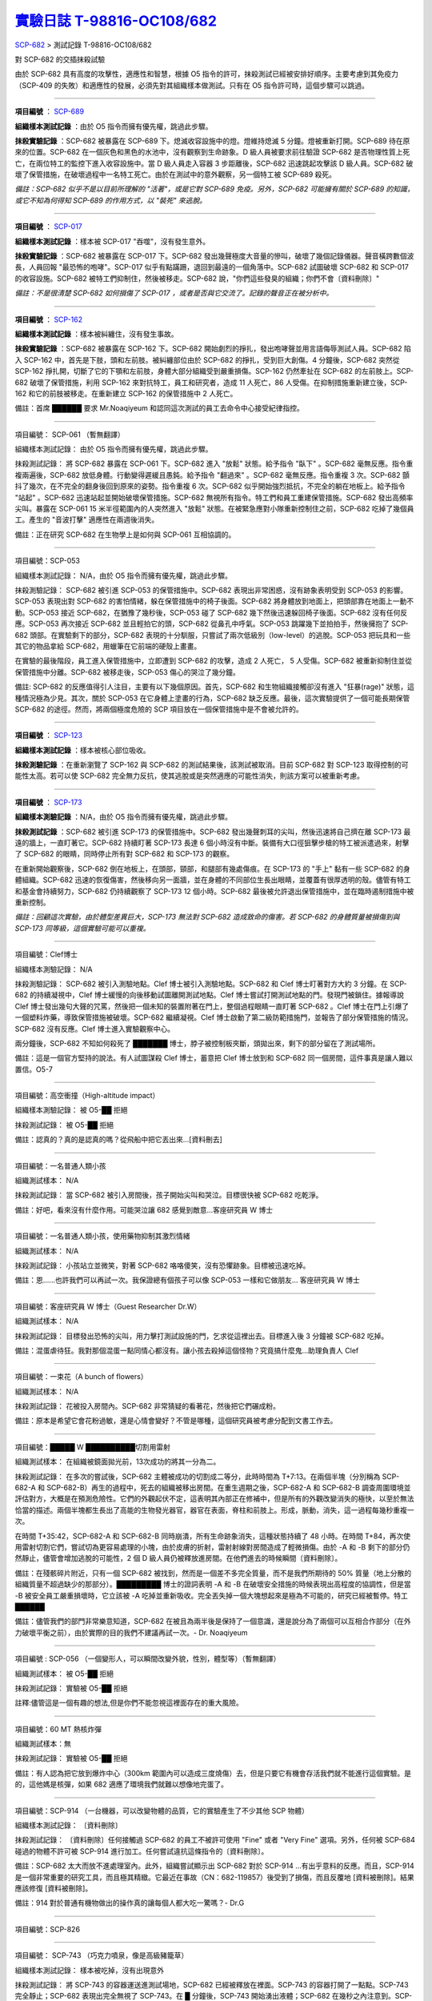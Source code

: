 ========================================================================================
`實驗日誌 T-98816-OC108/682 <http://www.scp-wiki.net/experiment-log-t-98816-oc108-682>`_
========================================================================================

`SCP-682 <scp-682.rst>`_ > 測試記錄 T-98816-OC108/682

對 SCP-682 的交插抹殺試驗

由於 SCP-682 具有高度的攻擊性，適應性和智慧，根據 O5 指令的許可，抹殺測試已經被安排好順序。主要考慮到其免疫力（SCP-409 的失敗）和適應性的發展，必須先對其組織樣本做測試。只有在 O5 指令許可時，這個步驟可以跳過。

--------

**項目編號** ： `SCP-689 <scp-689.rst>`_

**組織樣本測試記錄** ：由於 O5 指令而擁有優先權，跳過此步驟。

**抹殺實驗記錄** ：SCP-682 被暴露在 SCP-689 下。熄滅收容設施中的燈。燈維持熄滅 5 分鐘。燈被重新打開。SCP-689 待在原來的位置。SCP-682 在一個灰色和黑色的水池中，沒有觀察到生命跡象。D 級人員被要求前往驗證 SCP-682 是否物理性質上死亡，在兩位特工的監控下進入收容設施中。當 D 級人員走入容器 3 步距離後，SCP-682 迅速跳起攻擊該 D 級人員。SCP-682 破壞了保管措施，在破壞過程中一名特工死亡。由於在測試中的意外觀察，另一個特工被 SCP-689 殺死。

*備註：SCP-682 似乎不是以目前所理解的 "活著"，或是它對 SCP-689 免疫。另外，SCP-682 可能擁有關於 SCP-689 的知識，或它不知為何得知 SCP-689 的作用方式，以 "裝死" 來逃脫。*

--------

**項目編號** ： `SCP-017 <scp-017.rst>`_

**組織樣本測試記錄** ：樣本被 SCP-017 "吞噬"，沒有發生意外。

**抹殺實驗記錄** ：SCP-682 被暴露在 SCP-017 下。SCP-682 發出幾聲極度大音量的慘叫，破壞了幾個記錄儀器。聲音橫跨數個波長，人員回報 "最恐怖的咆哮"。SCP-017 似乎有點蹣跚，退回到最遠的一個角落中。SCP-682 試圖破壞 SCP-682 和 SCP-017 的收容設施。SCP-682 被特工們抑制住，然後被移走。SCP-682 說，"你們這些發臭的組織；你們不會〔資料刪除〕"

*備註：不是很清楚 SCP-682 如何損傷了 SCP-017 ，或者是否與它交流了。記錄的聲音正在被分析中。*

--------

**項目編號** ： `SCP-162 <scp-162.rst>`_

**組織樣本測試記錄** ：樣本被糾纏住，沒有發生事故。

**抹殺實驗記錄** ：SCP-682 被暴露在 SCP-162 下。SCP-682 開始劇烈的掙扎，發出咆哮聲並用言語侮辱測試人員。SCP-682 陷入 SCP-162 中，首先是下肢，頭和左前肢。被糾纏部位由於 SCP-682 的掙扎，受到巨大創傷。4 分鐘後，SCP-682 突然從 SCP-162 掙扎開，切斷了它的下顎和左前肢，身體大部分組織受到嚴重損傷。SCP-162 仍然牽扯在 SCP-682 的左前肢上。SCP-682 破壞了保管措施，利用 SCP-162 來對抗特工，員工和研究者，造成 11 人死亡，86 人受傷。在抑制措施重新建立後，SCP-162 和它的前肢被移走。在重新建立 SCP-162 的保管措施中 2 人死亡。

備註：首席 ██████ 要求 Mr.Noaqiyeum 和認同這次測試的員工去命令中心接受紀律指控。

--------

項目編號： SCP-061 （暫無翻譯）

組織樣本測試記錄：
由於 O5 指令而擁有優先權，跳過此步驟。

抹殺測試記錄：
將 SCP-682 暴露在 SCP-061 下。SCP-682 進入 "放鬆" 狀態。給予指令 "臥下" 。SCP-682 毫無反應。指令重複兩遍後，SCP-682 放低身體。行動變得遲緩且愚鈍。給予指令 "翻過來" 。SCP-682 毫無反應。指令重複 3 次。SCP-682 顫抖了幾次，在不完全的翻身後回到原來的姿勢。指令重複 6 次。SCP-682 似乎開始強烈抵抗，不完全的躺在地板上。給予指令 "站起" 。SCP-682 迅速站起並開始破壞保管措施。SCP-682 無視所有指令。特工們和員工重建保管措施。SCP-682 發出高頻率尖叫。暴露在 SCP-061 15 米半徑範圍內的人突然進入 "放鬆" 狀態。在被緊急應對小隊重新控制住之前，SCP-682 吃掉了幾個員工。產生的 "音波打擊" 適應性在兩週後消失。

備註：正在研究 SCP-682 在生物學上是如何與 SCP-061 互相協調的。

--------

項目編號：SCP-053

組織樣本測試記錄：
N/A，由於 O5 指令而擁有優先權，跳過此步驟。

抹殺測驗記錄：
SCP-682 被引進 SCP-053 的保管措施中。SCP-682 表現出非常困惑，沒有跡象表明受到 SCP-053 的影響。SCP-053 表現出對 SCP-682 的害怕情緒，躲在保管措施中的椅子後面。SCP-682 將身體放到地面上，把頭部靠在地面上一動不動。SCP-053 接近 SCP-682，在猶豫了幾秒後，SCP-053 碰了 SCP-682 幾下然後迅速躲回椅子後面。SCP-682 沒有任何反應。SCP-053 再次接近 SCP-682 並且輕拍它的頭，SCP-682 從鼻孔中呼氣。SCP-053 跳躍幾下並拍拍手，然後擁抱了 SCP-682 頭部。在實驗剩下的部分，SCP-682 表現的十分馴服，只嘗試了兩次低級別（low-level）的逃脫。SCP-053 把玩具和一些其它的物品拿給 SCP-682，用蠟筆在它前端的硬殼上畫畫。

在實驗的最後階段，員工進入保管措施中，立即遭到 SCP-682 的攻擊，造成 2 人死亡， 5 人受傷。SCP-682 被重新抑制住並從保管措施中分離。SCP-682 被移走後，SCP-053 傷心的哭泣了幾分鐘。

備註: SCP-682 的反應值得引人注目，主要有以下幾個原因。首先，SCP-682 和生物組織接觸卻沒有進入 "狂暴(rage)" 狀態，這種情況極為少見。其次，關於 SCP-053 在它身體上塗畫的行為，SCP-682 缺乏反應。最後，這次實驗提供了一個可能長期保管 SCP-682 的途徑。然而，將兩個極度危險的 SCP 項目放在一個保管措施中是不會被允許的。

--------

**項目編號** ： `SCP-123 <scp-123.rst>`_

**組織樣本測試記錄** ：樣本被核心部位吸收。

**抹殺測驗記錄** ：在重新瀏覽了 SCP-162 與 SCP-682 的測試結果後，該測試被取消。目前 SCP-682 對 SCP-123 取得控制的可能性太高。若可以使 SCP-682 完全無力反抗，使其逃脫或是突然適應的可能性消失，則該方案可以被重新考慮。

--------

**項目編號** ： `SCP-173 <scp-173.rst>`_

**組織樣本測驗記錄** ：N/A，由於 O5 指令而擁有優先權，跳過此步驟。

**抹殺測試記錄** ：SCP-682 被引進 SCP-173 的保管措施中。SCP-682 發出幾聲刺耳的尖叫，然後迅速將自己擠在離 SCP-173 最遠的牆上，一直盯著它。SCP-682 持續盯著 SCP-173 長達 6 個小時沒有中斷。裝備有大口徑狙擊步槍的特工被派遣過來，射擊了 SCP-682 的眼睛，同時停止所有對 SCP-682 和 SCP-173 的觀察。

在重新開始觀察後，SCP-682 倒在地板上，在頭部，頸部，和腿部有幾處傷痕。在 SCP-173 的 "手上" 黏有一些 SCP-682 的身體組織。SCP-682 迅速的恢復傷害，然後移向另一面牆，並在身體的不同部位生長出眼睛，並覆蓋有很厚透明的殼。儘管有特工和基金會持續努力，SCP-682 仍持續觀察了 SCP-173 12 個小時。SCP-682 最後被允許退出保管措施中，並在臨時遏制措施中被重新控制。

*備註：回顧這次實驗，由於體型差異巨大，SCP-173 無法對 SCP-682 造成致命的傷害。若 SCP-682 的身體質量被損傷到與 SCP-173 同等級，這個實驗可能可以重複。*

--------

項目編號：Clef博士

組織樣本測驗記錄：
N/A

抹殺測驗記錄：
SCP-682 被引入測驗地點。Clef 博士被引入測驗地點。SCP-682 和 Clef 博士盯著對方大約 3 分鐘。在 SCP-682 的持續凝視中，Clef 博士緩慢的向後移動試圖離開測試地點。Clef 博士嘗試打開測試地點的門。發現門被鎖住。據報導說 Clef 博士發出幾句大聲的咒罵，然後把一個未知的裝置附著在門上，整個過程眼睛一直盯著 SCP-682 。Clef 博士在門上引爆了一個塑料炸藥，導致保管措施被破壞。SCP-682 繼續凝視。Clef 博士啟動了第二級防範措施門，並報告了部分保管措施的情況。SCP-682 沒有反應。Clef 博士進入實驗觀察中心。

兩分鐘後，SCP-682 不知如何殺死了 ███████ 博士，脖子被控制板夾斷，頭拋出來，剩下的部分留在了測試場所。

備註：這是一個官方堅持的說法。有人試圖謀殺 Clef 博士，蓄意把 Clef 博士放到和 SCP-682 同一個房間，這件事真是讓人難以置信。O5-7

--------

項目編號：高空衝撞（High-altitude impact）

組織樣本測驗記錄：
被 O5-██ 拒絕

抹殺測試記錄：
被 O5-██ 拒絕

備註：認真的？真的是認真的嗎？從飛船中把它丟出來...[資料刪去]

--------

項目編號：一名普通人類小孩

組織測試樣本：
N/A

抹殺測試記錄：
當 SCP-682 被引入房間後，孩子開始尖叫和哭泣。目標很快被 SCP-682 吃乾淨。

備註：好吧，看來沒有什麼作用。可能哭泣讓 682 感覺到敵意...客座研究員 W 博士

--------

項目編號：一名普通人類小孩，使用藥物抑制其激烈情緒

組織測試樣本：
N/A

抹殺測試記錄：
小孩站立並微笑，對著 SCP-682 咯咯傻笑，沒有恐懼跡象。目標被迅速吃掉。

備註：恩......也許我們可以再試一次。我保證總有個孩子可以像 SCP-053 一樣和它做朋友... 客座研究員 W 博士

--------

項目編號：客座研究員 W 博士（Guest Researcher Dr.W）

組織測試樣本：
N/A

抹殺測試記錄：
目標發出恐怖的尖叫，用力擊打測試設施的門，乞求從這裡出去。目標進入後 3 分鐘被 SCP-682 吃掉。

備註：混蛋虐待狂。我對那個混蛋一點同情心都沒有。讓小孩去殺掉這個怪物？究竟搞什麼鬼...助理負責人 Clef

--------

項目編號：一束花（A bunch of flowers）

組織測試樣本：
N/A

抹殺測試記錄：
花被投入房間內。SCP-682 非常猜疑的看著花，然後把它們碾成粉。

備註：原本是希望它會花粉過敏，還是心情會變好？不管是哪種，這個研究員被考慮分配到文書工作去。

..  只在簡體中文站出現

--------

項目編號：█████ W ██████████切割用雷射

組織測試樣本：
在組織被鏡面拋光前，13次成功的將其一分為二。

抹殺測試記錄：
在多次的嘗試後，SCP-682 主體被成功的切割成二等分，此時時間為 T+7:13。在兩個半塊（分別稱為 SCP-682-A 和 SCP-682-B）再生的過程中，死去的組織被移出房間。在重生週期之後，SCP-682-A 和 SCP-682-B 調查周圍環境並評估對方，大概是在預測危險性。它們的外觀起伏不定，這表明其內部正在修補中，但是所有的外觀改變消失的極快，以至於無法恰當的描述。兩個半塊都生長出了高能的生物發光器官，器官在表面，脊柱和前肢上。形成，脈動，消失，這一過程每幾秒重複一次。

在時間 T+35:42，SCP-682-A 和 SCP-682-B 同時崩潰，所有生命跡象消失，這種狀態持續了 48 小時。在時間 T+84，再次使用雷射切割它們，嘗試切為更容易處理的小塊，由於皮膚的折射，雷射射線對房間造成了輕微損傷。由於 -A 和 -B 剩下的部分仍然靜止，儘管會增加逃脫的可能性，2 個 D 級人員仍被釋放進房間。在他們進去的時候瞬間〔資料刪除〕。

備註：在殘骸碎片附近，只有一個 SCP-682 被找到，然而是一個差不多完全質量，而不是我們所期待的 50% 質量（地上分散的組織質量不超過缺少的那部分）。█████████ 博士的證詞表明 -A 和 -B 在破壞安全措施的時候表現出高程度的協調性，但是當 -B 被安全員工嚴重損壞時，它立該被 -A 吃掉並重新吸收。完全丟失掉一個大塊想起來是極為不可能的，研究已經被暫停。特工 ██████

備註：儘管我們的部門非常樂意知道，SCP-682 在被且為兩半後是保持了一個意識，還是說分為了兩個可以互相合作部分（在外力破壞平衡之前），由於實際的目的我們不建議再試一次。- Dr. Noaqiyeum

--------

項目編號 : SCP-056 （一個變形人，可以瞬間改變外貌，性別，體型等）（暫無翻譯）

組織測試樣本：
被 O5-██ 拒絕

抹殺測試記錄：
實驗被 O5-██ 拒絕

註釋:儘管這是一個有趣的想法,但是你們不能忽視這裡面存在的重大風險。

..  只在簡體中文站出現

--------

項目編號：60 MT 熱核炸彈

組織測試樣本：無

抹殺測試記錄：
實驗被 O5-██ 拒絕

備註：有人認為把它放到爆炸中心（300km 範圍內可以造成三度燒傷）去，但是只要它有機會存活我們就不能進行這個實驗。是的，這他媽是核彈，如果 682 適應了環境我們就難以想像地完蛋了。

--------

項目編號：SCP-914 （一台機器，可以改變物體的品質，它的實驗產生了不少其他 SCP 物體）

組織樣本測試記錄：
〔資料刪除〕

抹殺測試記錄：
〔資料刪除〕任何接觸過 SCP-682 的員工不被許可使用 "Fine" 或者 "Very Fine" 選項。另外，任何被 SCP-684 碰過的物體不許可被 SCP-914 進行加工。任何嘗試違抗這條指令的〔資料刪除〕。

備註：SCP-682 太大而放不進處理室內。此外，組織嘗試顯示出 SCP-682 對於 SCP-914 ...有出乎意料的反應。而且，SCP-914 是一個非常重要的研究工具，而且極其精緻。它最近在事故（CN：682-119857）後受到了損傷，而且反覆地 [資料被刪除]。結果應該修復 [資料被刪除]。

備註：914 對於普通有機物做出的操作真的讓每個人都大吃一驚嗎？- Dr.G

--------

項目編號：SCP-826

--------

項目編號： SCP-743 （巧克力噴泉，像是高級豬籠草）

組織樣本測試記錄：
樣本被吃掉，沒有出現意外

抹殺測試記錄：
將 SCP-743 的容器運送進測試場地，SCP-682 已經被釋放在裡面。SCP-743 的容器打開了一點點。SCP-743 完全靜止；SCP-682 表現出完全無視了 SCP-743。在 █ 分鐘後，SCP-743 開始湧出液體；SCP-682 在幾秒之內注意到。SCP-682 小心翼翼的接近 SCP-743 然後嚐了嚐流出的液體。SCP-682 開始舔食 SCP-743 流出的液體。在 █ 秒後，SCP-682 用前肢抓住 SCP-743 把液體直接往嘴中倒。SCP-682 喝了 █ 分鐘，〔資料刪除〕。SCP-743 停止流出液體並開始進食。SCP-682 嘗試驅趕蟻群，但是很快被覆蓋滿了。蟻群開始進食 SCP-682，682 停止了移動。

█分 鐘後，在 682 已經失去 79% 的原始重量後，SCP-682 張開它的嘴伸出舌頭。SCP-682 的舌頭變成 5 米長並且有黏性，就像食蟻獸的舌頭。SCP-682 用舌頭每次舔食上千隻螞蟻。SCP-682 和SCP-743 互相進食對方持續了 █ 小時直到測試被終止。在之後 █ 天內，SCP-682 表現出比平時快的恢復速度。舌頭持續了 █ 天。

備註： SCP-743 把 SCP-682 當做有機體，但是沒有令人信服的證據。更加有意義的是，682 進食了液體後是否增加了恢復速度。如果真是這樣，它們要離對方遠一點。 - Lambert博士

--------

**項目編號** ： `SCP-063 <scp-063.rst>`_

**組織樣本測試記錄** ：樣本被摧毀。在分子層面沒有留下痕跡。

**抹殺測試記錄** ：SCP-063 被安裝在一個旋轉機械臂上，機械臂被部屬在 682 的場地中。一開始的嘗試取得了部份的成功，在 SCP-682 的恢復速度超越受損速度前，有 20% 的身體質量消失。新生的組織不被 SCP-063 的能力影響：682 把機械臂摧毀，使得 063 在地上鑽出一個洞，之後 063 被重新取回。682 在收容重新建立前成功的把前肢伸入洞中，造成兩名安全人員傷殘。

*假說：682 並不是基於地球上的生物化學，並且可以在必要時讓自己適應為「有機」或是「無機」。實驗室裡有些年輕人正在爭論我們能不能把它規類為「活著」，至少我們知道什麼是生命。這讓我很擔心，一個不是活著的，但又殺不死的，有智慧的怪物...好吧，這裡就是你以自己的名義獻出你自己的地方。- Zara 博士*

--------

**項目編號** ： `SCP-807 <scp-807.rst>`_

**組織樣本測試記錄** ：N/A

**抹殺測試記錄** ：一頓「682 特調」（10 公斤腐爛的肉帶有尖利的碎骨，10 公升發臭的蛋黃醬，1 公升氰化鉀，1 公斤氫氯酸嗎啡，壓製成一塊固體，並使用 SCP-807 使其變質）被放入測試房間。

SCP-682 狼吞虎咽的吃光了「大餐」，然後大聲的要求再來一些。9 分鐘後，SCP-682 垮倒在地。

在 45 分鐘的觀察之後，SCP-682 沒有移動。2 個 D 級人員穿著抗-807 防護裝進去驗證 SCP-682 是否死亡；D 級人員裝備了一些「大餐」，以備需要使 SCP-682 分心。

「大餐」被放在 SCP-682 的嘴前面；作為回應，SCP-682 睜開眼睛開始虛弱的咬食離它最近的「大餐」。

D 級人員開始觸碰 SCP-682，開始相信它現在是無害的；此時，SCP-682 的皮膚至少有 11 出裂開，從各個方向噴射出極度高壓（估計 2.7 百萬帕斯卡）的血液。防護服和血液接觸後被破壞，2 名 D 級人員被污染。

D 級人員開始〔資料刪除〕；此時 SCP-682 吃完了第二次的大餐，皮膚已經癒合，2 名 D 級人員被抹殺。SCP-682 用同樣地速度吃完第三頓大餐，並表示還想繼續吃。

--------

項目編號： SCP-073 （該隱）

組織測試樣本：
被 O5-██ 拒絕

抹殺測試記錄：
實驗被 O5-██ 拒絕

備註：073 禮貌的拒絕了參與抹殺 682 的請求。有人要是想去威脅他，儘管去試吧。

..  只在簡體中文站出現

--------

項目編號： SCP-662 （一個可以召喚僕從的鈴鐺）

組織測試樣本：
N/A

抹殺測試記錄：

Mr.Deeds 被召喚出來，詢問他是否可以永久的摧毀 SCP-682 。

Mr.Deeds 回應："我非常非常抱歉，先生，我恐怕做不到。"

Mr.Deeds 被詢問他是否可以殺死 SCP-682 。

Mr.Deeds 回應："再一次，我非常非常抱歉，先生，我恐怕做不到。"

Mr.Deeds被詢問是否可以使 SCP-682 失去能力。

Mr.Deeds回應："事實上...取決於你說的失去能力是什麼意思，並且取決於想要它多久失去能力..."

Mr.Deeds被要求闡述他會如何進行行動。

Mr.Deeds回應："先生，最簡單並且最快的方法-我必須指出這並不是最有效的-我把自己餵給牠吃；當在吃我的肉的時候，它的攻擊性肯定會減小。這對我來說最簡單，都不用準備，先生，但是我確定你會理解這些都是無意義的。在以前的戰鬥中我吸引過敵人的注意力，不管是有武器的還是沒有武器的，我總是可以在很長的一段時間內吸引他們的注意力和攻擊能力；不幸的是，我恐怕 682 最後會將我擊敗。然而，我可以在身體中放些有毒物質-安眠藥，或許，爆炸品，或者神經毒素膠囊，甚至是〔資料刪除〕，所以在牠吃我的時候，它會受到更嚴重的損傷。這就是說，先生，我必須提醒你，我對它造成的傷害在它的恢復能力面前都是臨時的。"

Mr.Deeds 被感謝並解散。

備註：Mr.Deeds 關於〔資料刪除〕的知識不會被考慮。

--------

項目編號: SCP-738（可以與魔鬼做交易）

組織樣本測試記錄：
N/A

抹殺測試記錄：
研究員坐入 SCP-738-2，詢問 "為了永久摧毀被我們稱為 SCP-682 的物體，並同時讓這個星球、它上面的生物圈、人類、人類文明、SCP組織、宇宙中剩下的部分完好無損，你想要什麼作為交換？"

實體變成了 Groucho Marx（某美國喜劇明星）的樣子，申明 "你們基金會付不起這個價，你個人也付不起"，然後在研究員的眼睛上按熄了雪茄。

--------

**項目編號** ： `SCP-272 <scp-272.rst>`_

**組織樣本測試記錄** ：N/A

**抹殺測試記錄** ：30 座功率 2000 瓦的運動場探照燈圍成一個環形陣列，SCP-682 被放進中央，只打開其中一盞。SCP-272 被投放至 SCP-682 的影子中，並如預期般埋入強化混凝土。SCP-682 很快發現自己被 SCP-272 困住，並開始功擊 SCP-272。SCP-682 在攻擊到一半時突然停下，然後近距離觀察 272，低聲咆哮出一些含糊不清的聲音，之後與 272 保持距離。

30 座探照燈開始隨機開關，以 4 Hz 的頻率改變燈號。SCP-682 被與燈光一致的方向強力拉扯，受到重大損傷。

55 分鐘後，SCP-682 超過 95% 的表皮已經被磨光，左前肢斷裂，63 顆牙齒從嘴裡掉出，頭骨骨折，兩顆眼球都已從眼窩掉出。此時 SCP-682 暴露的皮下組織開始發光。發光的強度快速的增加，直到超越探照燈的亮度，使 SCP-682 的影子完全消失。SCP-682 倒下，不再受到頻閃的影響。

SCP-682 持續發光 48 小時，在這期間沒有移動；進入回收 SCP-272 的 D 級人員沒有被攻擊，但在穿戴著護目鏡的情況下，仍因 SCP-682 發出的強光導致視網膜受到永久傷害。在 48 小時後，SCP-682 回復正常活動。

*附註：682 是怎麼知道不能攻擊 272 的？它認得出這東西嗎？它能解讀 272 表面的刻印嗎？若 682 有閱讀能力，它會不會受到基於文字的模因影響？歡迎提出可行性研究。*

--------

項目編號：SCP-343

組織樣本測試記錄：
N/A

抹殺測試記錄：
請參見事故報告 682-TFTBS1

--------

項目編號：SCP-963

組織樣本測試記錄：
N/A

抹殺測試記錄：
請參見事故報告 682-WO2BTL

--------

項目編號： SCP-702 （收下東西後，會給你個東西作為交換）

組織樣本測試記錄：
組織樣本作為交易物給 SCP-702-1。702-1 接受了，給出了一個雙層肉餅漢堡，通常在〔資料修改〕出售。

抹殺測試記錄：
SCP-682 被裝起來當做一個交易物給 SCP-702-1。702-1 在拿走它之前考慮了 13 分鐘。作為交換，給出了一個金屬籠子，裡面裝了一個鸚鵡標本（Psittacula krameri manillensis）。

16 小時後，SCP-682 在交易發生的地方被退還回來，但是沒有保管措施了。SCP-702-1 不願意透露關於這次事件的信息。在檢測了 SCP-682 反芻物後，發現了很多奇怪的東西，有〔資料刪除〕。那個標本被保管在 Dr.Quater 的辦公室中。

--------

**項目編號** ： `SCP-096 <scp-096.rst>`_

**組織樣本測試記錄** ：N/A

**抹殺實驗記錄** ：SCP-096 的容器被放入 SCP-682 的收容室中。鄰近人員淨空，容器由遙控開啟。

雙方開始尖叫，持續了 27 小時，然後叫聲突然停止。聲納攝影裝置顯示 SCP-096 「嚴重受傷」並在西南角縮成一團，顯然非常不適。SCP-682 在收容室的北面，大約有 85% 的身體質量消失了。回收小隊將雙方回收。

之後嘗試讓 SCP-096 以及 SCP-682 接觸導致 SCP-096 轉身離開，在原地跳躍，抓自己的臉並且不斷尖叫。

--------

**項目編號** ： `SCP-536 <scp-536.rst>`_

**組織樣本測試記錄** ：樣本被分成多份，進行不同的測試。值得注意的結果如下：

* 增大 g：組織重組成中子簡併態物質 [#]_ 。
* 減小 e：組織變成一團離子雲，在物理法則正常後恢復並重組。
* 減小 Theta：組織崩解。

**抹殺測試記錄** ：SCP-682 的容器被放入 SCP-536 中。光速，強作用力，基本電荷的儀表數值不斷減小。682 的容器幾乎在瞬間被摧毀，682 的身體也開始崩解。由於強光和輻射，無法以視覺觀察。游離的中子，介子，k 介子，還有一些奇怪的介子（在〔資料修改〕中有描述）被探測到。實驗開始 55 秒後，初級探測器失去作用。

在設置好第二級探測器後，所有刻度轉盤都設在最低值。682 再一次可見，大概體積為正常時的 1% 。682 重組為之前沒見過的物質，由量子效應支撐。

助理研究員 ███████ 暴怒，開始亂調刻度轉盤，之後被移出實驗室。在物理法則恢復正常後，682 立刻恢復成原來的樣子。

*附註：我不會他的行為責怪他。我可以發誓，當時那團東西看起來就像在享受這場實驗。*

..  [#] 根據維基百科的敘述，中子簡併態物質是由中子所組成的物質，在極大的重力下，由包立不相容原理支持的排斥力使中子保持分離。中子簡併態物質的密度原子核相當，可以達到每立方公分 1 億公噸，這也是中子星的主要組成成份。

--------

項目編號： SCP-524 （什麼都吃的小兔子，包括自己）

組織樣本測試記錄：
樣本被吃掉，沒有發生意外

抹殺測試記錄：
SCP-524 和 SCP-682 都被引進到測試場地。在 SCP-524 啃咬 SCP-682 的右前肢時，SCP-682 十分猜疑的審查著 SCP-524。SCP-682 向後跳去，發出咆哮。SCP-524 追趕了 SCP-682 持續 2 分鐘，直到 SCP-682 爬到 4 米高的牆上，SCP-524 搆不到它。SCP-524 停止了追趕，用小爪子洗臉；這個動作持續了 15 分鐘，期間 SCP-682 一直貼在牆壁上。

SCP-524 跑到測試場地的另一邊去，開始破壞保管措施。測試失敗。

--------

項目編號：SCP-811

組織測試結果：
樣本毫無意外地被消滅

抹殺測試結果：
因為有極大的損失實驗物的風險，故而不允許 SCP-811 與 SCP-682 進行直接接觸。取而代之的是將在超過 ██ 個月中從 SCP-811 表皮膿皰收集的黏液通過高壓水泵噴射到 SCP-682 身上。SCP-682 的軀體被消滅了 27% ，黏液遇到包裹著剩餘部分的完整骨質結構後，無法進一步腐蝕。

--------

項目編號：SCP-1237

組織樣本測試記錄：
N/A

抹殺測試記錄：
一次故意引發的 SCP-1237-1-L 的收容失效被批准並被從安全距離進行觀測。在重收容完成前有 13 名安全人員被殺。服用了 ████████████ 的測試者被鼓勵進入 REM 睡眠並散發 SCP-1237，並被指示夢見 SCP-682 是一隻沒有特殊能力的家貓，且安全小組有能力輕鬆殺死它。
在 SCP-1237 事件發生的 7 秒後，測試者開始猛烈動作。測試者在 32 秒後被確認死亡。屍檢發現測試者的身體佈滿了抓痕和咬痕並感染了黑死病，弓形體病，以及亞急性局部淋巴腺炎（"貓抓熱"）。死亡的安全人員的屍體發現了同樣的狀況。一隻小型家貓在 SCP-682 的收容隔間內被發現，正在清理身上的血跡；這隻貓在三小時內變成了 SCP-682。

--------

項目編號：SCP-1361

組織樣本測試記錄：
樣本被無事吞噬。來自 SCP-682 的 DNA 標記隨後被放入 SCP-1361 樣本內。樣本對焚毀的抵抗力增加了。

抹殺測試記錄：
一塊 SCP-1361 的次要樣本被允許生長到 1000 公斤重。SCP-682 的收容隔間被用酸清洗，然後 SCP-1361 從 SCP-682 的上方傾倒而下。SCP-1361 覆蓋並完全吞沒了 SCP-682，在隨後三小時內都沒有觀測到動靜。在暴露後的 3 到 7 小時時期內，SCP-1361 開始長出腿，口，和一個類似 SCP-682 的物理外形。SCP-1361 突破了收容並用類似 SCP-682 的手法攻擊了基金會人員並殺死了 17 人。SCP-1361 被證明在此階段對小型武器免疫；隨後使用空投凝固汽油彈焚毀了樣本，隨後一副被證明是 SCP-682 的骨架和循環系統從其殘骸中回收到。這些殘骸被送入 SCP-682 的收容隔間，並在 6 小時後再生成 SCP-682 。隨後的組織測試指出 SCP-682 現在含有數個本屬於 SCP-1361 的動物物種 DNA 標記，並散發出一股淡淡的豬肉皮香味。

--------

項目編號：我

組織樣本測試記錄：
N/A

抹殺測試記錄：
儘管本次測試並不指望抹殺 SCP-682 ，這次測試旨在希望 SCP-682 處於自己是烤麵包機的幻想下時可以更容易的被收容。

測試記錄：
為 SCP-682 建立了一個新的收容隔間，其中一面牆被加固到遠強於其他三面牆。我被放置在那面加固牆壁的對面的角落裡，一名基金會安全官員將在 SCP-682 進入暴怒狀態時將我拿走。一個工業冰箱被裝在收容隔間隔壁並被放入了 █,███ 大塊的，各種形狀和牌子的切片麵包，以用於在 SCP-682 渴望麵包時使用；麵包的存貨在整個實驗期間內隨時補充，並每三天更換一批，以在 SCP-682 在通常的兩個月之後進入妄想狀態時做準備。

在被移入新收容隔間兩個月後，SCP-682 進入暴怒狀態，怒吼著需要切片麵包。突破了收容並直接沖向冰箱吃掉冰箱裡的所有麵包。一旦所有麵包被吃光，SCP-682 試圖逃離，並朝人員拋射式嘔吐某種外觀類似切片麵包的，被擊中就會致命的東西。對回收的切片麵包和碎片的分析顯示都十分普通。許多土司碎片被餵給多名 D 級人員，並沒有觀測到生病或異常效應。測試者都表示土司碎片 "很美味"，是 "完美的土司"，並是 "我吃過的最好的〔資料刪除〕土司。"

在被重收容後，SCP-682 沒有顯示出需要麵包的慾望，也沒有顯示出受到我的影響的跡象。

..  只在簡體中文站出現

--------

項目編號：SCP-310

組織樣本測試記錄：
樣本被無事焚毀。

抹殺測試記錄：
SCP-682 和測試隔間的地板將被噴灑汽油，地板將被 SCP-310 用牆上的一個特殊構造點來點燃。火焰馬上充滿了房間，完全吞沒了 SCP-682。SCP-682 大聲慘叫，並對實驗人員發出數組褻瀆和威脅的詞語。在第 7 分鐘，所有汽油都被燃盡而大部分火焰也已熄滅。SCP-682 繼續燃燒。在 27 分鐘，SCP-682 忽然停止所有移動和發聲。

在 39 分鐘，項目失去了約 40% 的質量，SCP-682 後部和旁邊開始露出沒有被燃燒的斑塊。在 56 分鐘，所有剩餘組織都被燒光，露出一個巨大的類似石質的 "繭" ，約有 3 米長。

在實驗的 132 分鐘，繭破裂，從中出現了一般狀態的 SCP-682，外觀毫無損傷，但是尺寸比原來小了約 30%。立刻重新開始測試，但是沒有造成進一步損害；汽油只是普通的燃盡，沒有點燃 SCP-682。兩個 SCP 都被返回收容。

..  只在簡體中文站出現

--------

項目編號：SCP-1128

組織樣本測試記錄：
N/A

抹殺測試記錄：
一個揚聲器被用於大聲朗讀 SCP-1128 的物理外觀，並讓 SCP-682 聽見。SCP-682 收容隔間被灌入10000公升的水。SCP-1128 隨後出現並攻擊 SCP-682，將其拖入水面之下。

由於 SCP-1128 是一個3級信息危機（infohazard），它與 SCP-682 的交互無法被直接觀測；儘管如此，目標識別系統探測到數片被假定是從 SCP-682 上撕下的碎片，而化學分析傳感器偵測到高濃度的〔資料刪除〕，〔資料刪除〕，和〔資料刪除〕，這幾種物質都是 SCP-682 的循環體液且當前無法被合成。

在與 SCP-1128 交互6分鐘後，SCP-682 的溫度突然上升到估計 ████ 度，瞬間蒸乾了所有的水體並導致了一次蒸氣爆炸，殺死了 █ 人。在殘骸中沒有發現 SCP-1128。

隨後測試中，將 SCP-682 浸入水中沒有導致 SCP-1128 的出現，即使再次朝 SCP-682 朗讀 SCP-1128 的描述也不行。

..  只在簡體中文站出現

--------

項目編號：SCP-1933

--------

項目編號：SCP-507

--------

項目編號：SCP-2599

